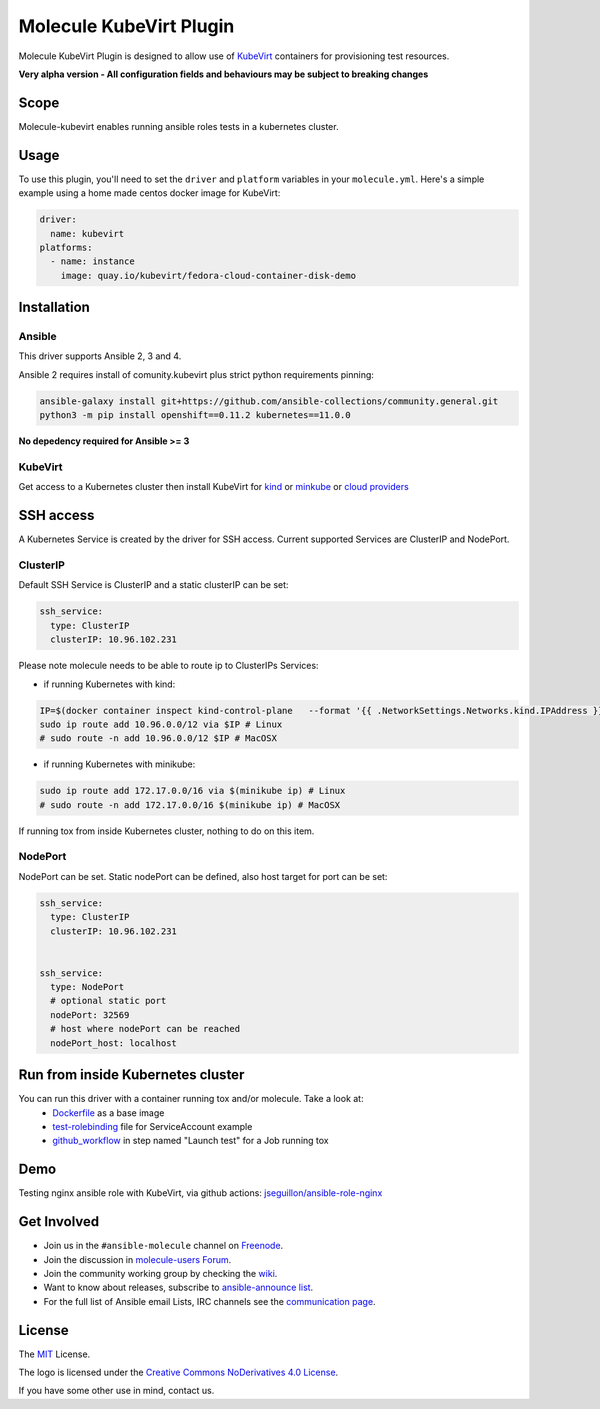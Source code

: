 ************************
Molecule KubeVirt Plugin
************************

.. image:: https://badge.fury.io/py/molecule-kubevirt.svg
   :target: https://badge.fury.io/py/molecule-kubevirt
   :alt: PyPI Package

.. image:: https://github.com/jseguillon/molecule-kubevirt/workflows/tox/badge.svg
   :target: https://github.com/jseguillon/molecule-kubevirt/actions

.. image:: https://img.shields.io/badge/code%20style-black-000000.svg
   :target: https://github.com/python/black
   :alt: Python Black Code Style

.. image:: https://img.shields.io/badge/license-MIT-brightgreen.svg
   :target: LICENSE
   :alt: Repository License

Molecule KubeVirt Plugin is designed to allow use of KubeVirt_ containers for provisioning test resources.

**Very alpha version - All configuration fields and behaviours may be subject to breaking changes**

.. _`KubeVirt`: https://kubevirt.io

Scope
=====

Molecule-kubevirt enables running ansible roles tests in a kubernetes cluster.

Usage
=====

To use this plugin, you'll need to set the ``driver`` and ``platform``
variables in your ``molecule.yml``. Here's a simple example using a home made centos docker image for KubeVirt:

.. code-block:: yaml

  driver:
    name: kubevirt
  platforms:
    - name: instance
      image: quay.io/kubevirt/fedora-cloud-container-disk-demo

Installation
============

Ansible
-------

This driver supports Ansible 2, 3 and 4.

Ansible 2 requires install of comunity.kubevirt plus strict python requirements pinning:

.. code-block:: shell

  ansible-galaxy install git+https://github.com/ansible-collections/community.general.git
  python3 -m pip install openshift==0.11.2 kubernetes==11.0.0

**No depedency required for Ansible >= 3**


KubeVirt
--------

Get access to a Kubernetes cluster then install KubeVirt for `kind <https://kubevirt.io/quickstart_kind/>`_ or `minkube <https://kubevirt.io/quickstart_minikube/>`_ or `cloud providers <https://kubevirt.io/quickstart_cloud/>`_


SSH access
==========

A Kubernetes Service is created by the driver for SSH access. Current supported Services are ClusterIP and NodePort.

ClusterIP
---------

Default SSH Service is ClusterIP and a static clusterIP can be set:

.. code-block:: yaml

  ssh_service:
    type: ClusterIP
    clusterIP: 10.96.102.231


Please note molecule needs to be able to route ip to ClusterIPs Services:

* if running Kubernetes with kind:

.. code-block:: shell

  IP=$(docker container inspect kind-control-plane   --format '{{ .NetworkSettings.Networks.kind.IPAddress }}')
  sudo ip route add 10.96.0.0/12 via $IP # Linux
  # sudo route -n add 10.96.0.0/12 $IP # MacOSX

* if running Kubernetes with minikube:

.. code-block:: shell

  sudo ip route add 172.17.0.0/16 via $(minikube ip) # Linux
  # sudo route -n add 172.17.0.0/16 $(minikube ip) # MacOSX

If running tox from inside Kubernetes cluster, nothing to do on this item.


NodePort
--------

NodePort can be set. Static nodePort can be defined, also host target for port can be set:

.. code-block:: yaml

  ssh_service:
    type: ClusterIP
    clusterIP: 10.96.102.231


  ssh_service:
    type: NodePort
    # optional static port
    nodePort: 32569
    # host where nodePort can be reached
    nodePort_host: localhost


Run from inside Kubernetes cluster
==================================

You can run this driver with a container running tox and/or molecule. Take a look at:
 * Dockerfile_ as a base image
 * test-rolebinding_ file for ServiceAccount example
 * github_workflow_ in step named "Launch test" for a Job running tox

.. _`test-rolebinding`: /tools/test-rolebinding.yaml
.. _`Dockerfile`: /tools/Dockerfile
.. _`github_workflow`: .github/workflows/tox.yml

Demo
====

Testing nginx ansible role with KubeVirt, via github actions: `jseguillon/ansible-role-nginx <https://github.com/jseguillon/ansible-role-nginx>`_


Get Involved
============

* Join us in the ``#ansible-molecule`` channel on `Freenode`_.
* Join the discussion in `molecule-users Forum`_.
* Join the community working group by checking the `wiki`_.
* Want to know about releases, subscribe to `ansible-announce list`_.
* For the full list of Ansible email Lists, IRC channels see the
  `communication page`_.

.. _`Freenode`: https://freenode.net
.. _`molecule-users Forum`: https://groups.google.com/forum/#!forum/molecule-users
.. _`wiki`: https://github.com/ansible/community/wiki/Molecule
.. _`ansible-announce list`: https://groups.google.com/group/ansible-announce
.. _`communication page`: https://docs.ansible.com/ansible/latest/community/communication.html

.. _license:

License
=======

The `MIT`_ License.

.. _`MIT`: https://github.com/jseguillon/molecule-kubevirt/blob/master/LICENSE

The logo is licensed under the `Creative Commons NoDerivatives 4.0 License`_.

If you have some other use in mind, contact us.

.. _`Creative Commons NoDerivatives 4.0 License`: https://creativecommons.org/licenses/by-nd/4.0/
